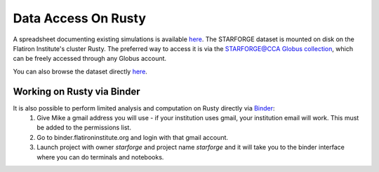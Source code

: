 .. _getdata:

********************
Data Access On Rusty
********************


A spreadsheet documenting existing simulations is available `here <https://starforge.space/spreadsheet.html>`_. The STARFORGE dataset is mounted on disk on the Flatiron Institute's cluster Rusty. The preferred way to access it is via the `STARFORGE@CCA Globus collection <https://app.globus.org/file-manager/collections/ffefc2be-a4cf-47c5-9e62-7b7186a86958>`_, which can be freely accessed through any Globus account.

You can also browse the dataset directly `here <https://users.flatironinstitute.org/~mgrudic/starforge_data>`_.

Working on Rusty via Binder
===========================
It is also possible to perform limited analysis and computation on Rusty directly via `Binder <https://wiki.flatironinstitute.org/Public/UsingFiBinder>`_:
    1. Give Mike a gmail address you will use - if your institution uses gmail, your institution email will work. This must be added to the permissions list.
    2. Go to binder.flatironinstitute.org and login with that gmail account.
    3. Launch project with owner `starforge` and project name `starforge` and it will take you to the binder interface where you can do terminals and notebooks.

